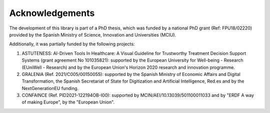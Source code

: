 ****************
Acknowledgements
****************

The development of this library is part of a PhD thesis, which was funded by a national PhD grant (Ref: FPU18/02220) provided by the Spanish Ministry of Science, Innovation and Universities (MCIU).

Additionally, it was partially funded by the following projects:

#. ASTUTENESS: AI-Driven Tools In Healthcare: A Visual Guideline for Trustworthy Treatment Decision Support Systems (grant agreement No 101035821): supported by the European University for Well-being - Research (EUniWell - Research) and by the European Union's Horizon 2020 research and innovation programme.
#. GRALENIA (Ref. 2021/C005/00150055): supported by the Spanish Ministry of Economic Affairs and Digital Transformation, the Spanish Secretariat of State for Digitization and Artificial Intelligence, Red.es and by the NextGenerationEU funding.
#. CONFAINCE (Ref. PID2021-122194OB-I00): supported by MCIN/AEI/10.13039/501100011033 and by "ERDF A way of making Europe", by the "European Union".
